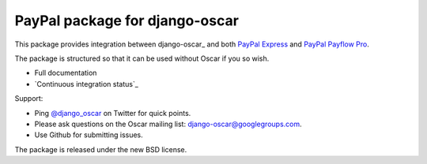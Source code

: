 ===============================
PayPal package for django-oscar
===============================

.. image:: https://secure.travis-ci.org/tangentlabs/django-oscar-paypal.png

This package provides integration between django-oscar_ and both `PayPal
Express`_ and `PayPal Payflow Pro`_.

.. _`PayPal Express`: https://www.paypal.com/uk/cgi-bin/webscr?cmd=_additional-payment-ref-impl1
.. _`PayPal Payflow Pro`: https://merchant.paypal.com/us/cgi-bin/?cmd=_render-content&content_ID=merchant/payment_gateway

The package is structured so that it can be used without Oscar if you so wish.

* Full documentation
* `Continuous integration status`_

.. _`Continuous integation status`: http://travis-ci.org/#!/tangentlabs/django-oscar-paypal

Support:

* Ping `@django_oscar`_ on Twitter for quick points.
* Please ask questions on the Oscar mailing list: django-oscar@googlegroups.com.
* Use Github for submitting issues.

.. _`@django_oscar`: https://twitter.com/django_oscar

The package is released under the new BSD license.

